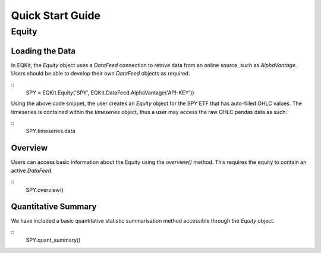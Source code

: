 Quick Start Guide
==================

Equity
--------------------

Loading the Data
+++++++++++++++++

In EQKit, the `Equity` object uses a `DataFeed` connection to retrive data from an online source, such as *AlphaVantage*.
Users should be able to develop their own `DataFeed` objects as required.

::
    SPY = EQKit.Equity('SPY', EQKit.DataFeed.AlphaVantage('API-KEY'))

Using the above code snippet, the user creates an `Equity` object for the SPY ETF that has auto-filled OHLC values.
The timeseries is contained within the `timeseries` object, thus a user may access the raw OHLC pandas data as such:

::
    SPY.timeseries.data

Overview
+++++++++
Users can access basic information about the Equity using the `overview()` method. This requires the equity to contain an active
`DataFeed`.

::
    SPY.overview()

Quantitative Summary
+++++++++++++++++++++
We have included a basic quantitative statistic summarisation method accessible through the `Equity` object.

::
    SPY.quant_summary()
